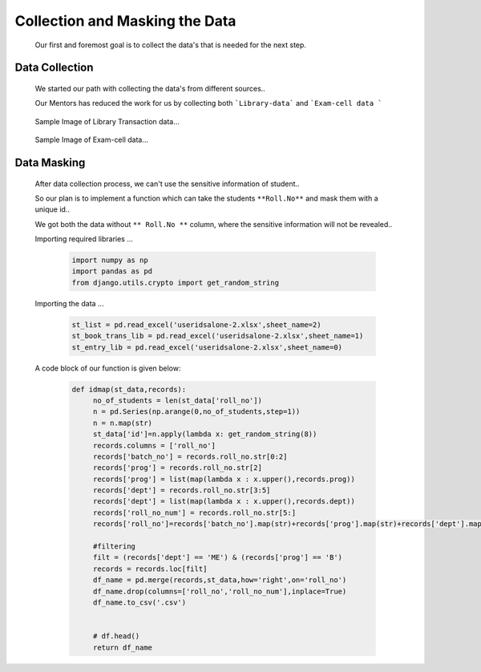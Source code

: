 Collection and Masking the Data
================================================================


     Our first and foremost goal is to collect the data's that is needed for the next step.


Data Collection
----------------------------------------------------------------

     We started our path with collecting the data's from different sources..

     Our Mentors has reduced the work for us by collecting both ```Library-data``` and ```Exam-cell data ```

     .. figure:: _static/lib.png
          :width: 100%
          :align: center
          :height: 350px
          :alt:  Data Collection png
          :figclass: align-center

          Sample Image of Library Transaction data...

     .. figure:: _static/exam.png
          :width: 100%
          :align: center
          :height: 350px
          :alt: Data Collection exam png
          :figclass: align-center

          Sample Image of Exam-cell data...


Data Masking
----------------

     After data collection process, we can't use the sensitive information of student..

     So our plan is to implement a function which can take the students ``**Roll.No**``
     and mask them with a unique id..

     We got both the data without ``** Roll.No **`` column, where the sensitive information will not be revealed..

     Importing required libraries ...

          .. code:: python

               import numpy as np
               import pandas as pd
               from django.utils.crypto import get_random_string

     Importing the data ...

          .. code:: python

               st_list = pd.read_excel('useridsalone-2.xlsx',sheet_name=2)
               st_book_trans_lib = pd.read_excel('useridsalone-2.xlsx',sheet_name=1)
               st_entry_lib = pd.read_excel('useridsalone-2.xlsx',sheet_name=0)


     A code block of our function is given below:

          .. code:: python

               def idmap(st_data,records):  
                    no_of_students = len(st_data['roll_no'])
                    n = pd.Series(np.arange(0,no_of_students,step=1))
                    n = n.map(str)
                    st_data['id']=n.apply(lambda x: get_random_string(8))
                    records.columns = ['roll_no']
                    records['batch_no'] = records.roll_no.str[0:2]
                    records['prog'] = records.roll_no.str[2]
                    records['prog'] = list(map(lambda x : x.upper(),records.prog))
                    records['dept'] = records.roll_no.str[3:5]
                    records['dept'] = list(map(lambda x : x.upper(),records.dept))
                    records['roll_no_num'] = records.roll_no.str[5:]
                    records['roll_no']=records['batch_no'].map(str)+records['prog'].map(str)+records['dept'].map(str)+records['roll_no_num'].map(str)

                    #filtering
                    filt = (records['dept'] == 'ME') & (records['prog'] == 'B')
                    records = records.loc[filt]
                    df_name = pd.merge(records,st_data,how='right',on='roll_no')
                    df_name.drop(columns=['roll_no','roll_no_num'],inplace=True)
                    df_name.to_csv('.csv')

                    
                    # df.head() 
                    return df_name
          

